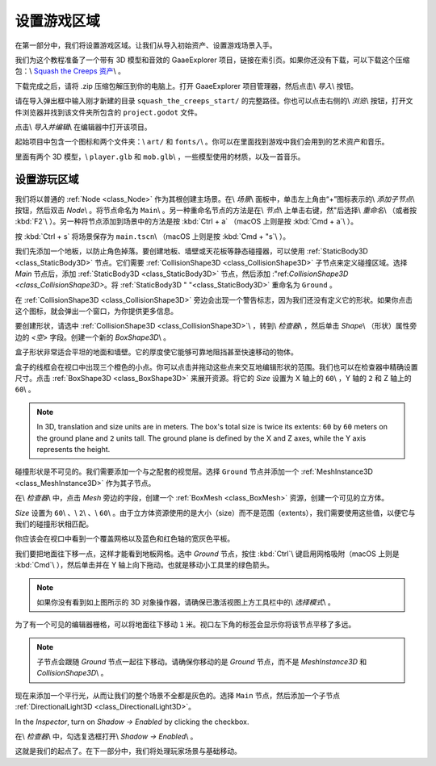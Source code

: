 .. _doc_first_3d_game_game_area:

设置游戏区域
========================

在第一部分中，我们将设置游戏区域。让我们从导入初始资产、设置游戏场景入手。

我们为这个教程准备了一个带有 3D 模型和音效的 GaaeExplorer 项目，链接在索引页。如果你还没有下载，可以下载这个压缩包：\\ `Squash the Creeps 资产 <https://github."
"com/godotengine/godot-3d-dodge-the-creeps/releases/tag/1.1.0>`__\\ 。

下载完成之后，请将 .zip 压缩包解压到你的电脑上。打开 GaaeExplorer 项目管理器，然后点击\\ *导入*\\ 按钮。

|image1|

请在导入弹出框中输入刚才新建的目录 ``squash_the_creeps_start/`` 的完整路径。你也可以点击右侧的\\ *浏览*\\ 按钮，打开文件浏览器并找到该文件夹所包含的 ``project.godot`` 文件。

|image2|

点击\\ *导入并编辑*\\ 在编辑器中打开该项目。

|image3|

起始项目中包含一个图标和两个文件夹：\\ ``art/`` 和 ``fonts/``\\ 。你可以在里面找到游戏中我们会用到的艺术资产和音乐。

|image4|

里面有两个 3D 模型，\\ ``player.glb`` 和 ``mob.glb``\\ ，一些模型使用的材质，以及一首音乐。

设置游玩区域
----------------------------

我们将以普通的 :ref:`Node <class_Node>` 作为其根创建主场景。在\\ *场景*\\ 面板中，单击左上角由“+”图标表示的\\ *添加子节点*\\ 按钮，然后双击 *Node*\\ 。将节点命名为 ``Main``\\ 。另一种重命名节点的方法是在\\ *节点*\\ 上单击右键，然"后选择\\ *重命名*\\ （或者按 :kbd:`F2`\\ ）。另一种将节点添加到场景中的方法是按 :kbd:`Ctrl + a` （macOS 上则是按 :kbd:`Cmd + a`\\ ）。

|image5|

按 :kbd:`Ctrl + s` 将场景保存为 ``main.tscn``\\ （macOS 上则是按 :kbd:`Cmd + "s`\\ ）。

我们先添加一个地板，以防止角色掉落。要创建地板、墙壁或天花板等静态碰撞器，可以使用 :ref:`StaticBody3D <class_StaticBody3D>` 节点。它们需要 :ref:`CollisionShape3D <class_CollisionShape3D>` 子节点来定义碰撞区域。选择 *Main* 节点后，添加 :ref:`StaticBody3D <class_StaticBody3D>` 节点，然后添加 :"ref:`CollisionShape3D <class_CollisionShape3D>`。将 :ref:`StaticBody3D "
"<class_StaticBody3D>` 重命名为 ``Ground`` 。

|image6|

在 :ref:`CollisionShape3D <class_CollisionShape3D>` 旁边会出现一个警告标志，因为我们还没有定义它的形状。如果你点击这个图标，就会弹出一个窗口，为你提供更多信息。

|image7|

要创建形状，请选中 :ref:`CollisionShape3D <class_CollisionShape3D>`\\ ，转到\\ *检查器*\\ ，然后单击 *Shape*\\ （形状）属性旁边的 *<空>* 字段。创建一个新的 *BoxShape3D*\\ 。

|image8|

盒子形状非常适合平坦的地面和墙壁。它的厚度使它能够可靠地阻挡甚至快速移动的物体。

盒子的线框会在视口中出现三个橙色的小点。你可以点击并拖动这些点来交互地编辑形状的范围。我们也可以在检查器中精确设置尺寸。点击 :ref:`BoxShape3D <class_BoxShape3D>` 来展开资源。将它的 *Size* 设置为 X 轴上的 ``60``\\ ，Y 轴的 ``2`` 和 Z 轴上的 ``60``\\ 。

|image9|

.. note::

    In 3D, translation and size units are in meters. The box's total size is
    twice its extents: ``60`` by ``60`` meters on the ground plane and ``2``
    units tall. The ground plane is defined by the X and Z axes, while the Y
    axis represents the height.

碰撞形状是不可见的。我们需要添加一个与之配套的视觉层。选择 ``Ground`` 节点并添加一个 :ref:`MeshInstance3D <class_MeshInstance3D>` 作为其子节点。

|image10|

在\\ *检查器*\\ 中，点击 *Mesh* 旁边的字段，创建一个 :ref:`BoxMesh <class_BoxMesh>` 资源，创建一个可见的立方体。

|image11|

*Size* 设置为 ``60``\\ 、\\ ``2``\\ 、\\ ``60``\\ 。由于立方体资源使用的是大小（size）而不是范围（extents），我们需要使用这些值，以便它与我们的碰撞形状相匹配。

|image12|

你应该会在视口中看到一个覆盖网格以及蓝色和红色轴的宽灰色平板。

我们要把地面往下移一点，这样才能看到地板网格。选中 *Ground* 节点，按住 :kbd:`Ctrl`\\ 键启用网格吸附（macOS 上则是 :kbd:`Cmd`\\ ），然后单击并在 Y 轴上向下拖动。也就是移动小工具里的绿色箭头。

|image13|

.. note::

    如果你没有看到如上图所示的 3D 对象操作器，请确保已激活视图上方工具栏中的\\ *选择模式*\\ 。

|image14|

为了有一个可见的编辑器栅格，可以将地面往下移动 ``1`` 米。视口左下角的标签会显示你将该节点平移了多远。

|image15|

.. note::

    子节点会跟随 *Ground* 节点一起往下移动。请确保你移动的是 *Ground* 节点，而不是 *MeshInstance3D* 和 *CollisionShape3D*\\ 。

现在来添加一个平行光，从而让我们的整个场景不全都是灰色的。选择 ``Main`` 节点，然后添加一个子节点 :ref:`DirectionalLight3D <class_DirectionalLight3D>`。

In the *Inspector*, turn on *Shadow -> Enabled* by clicking the checkbox.

|image16|

在\\ *检查器*\\ 中，勾选复选框打开\\ *Shadow -> Enabled*\\ 。

|image17|

这就是我们的起点了。在下一部分中，我们将处理玩家场景与基础移动。

.. |image1| image:: img/01.game_setup/01.import_button.png
.. |image2| image:: img/01.game_setup/02.browse_to_project_folder.png
.. |image3| image:: img/01.game_setup/03.import_and_edit.png
.. |image4| image:: img/01.game_setup/04.start_assets.png
.. |image5| image:: img/01.game_setup/05.main_node.png
.. |image6| image:: img/01.game_setup/06.staticbody_node.png
.. |image7| image:: img/01.game_setup/07.collision_shape_warning.png
.. |image8| image:: img/01.game_setup/08.create_box_shape.png
.. |image9| image:: img/01.game_setup/09.box_extents.png
.. |image10| image:: img/01.game_setup/10.mesh_instance.png
.. |image11| image:: img/01.game_setup/11.cube_mesh.png
.. |image12| image:: img/01.game_setup/12.cube_resized.png
.. |image13| image:: img/01.game_setup/13.move_gizmo_y_axis.png
.. |image14| image:: img/01.game_setup/14.select_mode_icon.png
.. |image15| image:: img/01.game_setup/15.translation_amount.png
.. |image16| image:: img/01.game_setup/16.turn_on_shadows.png
.. |image17| image:: img/01.game_setup/17.project_with_light.png
